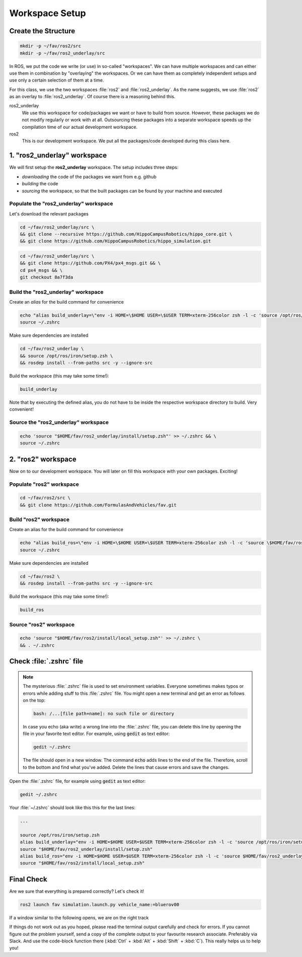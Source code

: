 Workspace Setup
###############

Create the Structure
====================

.. code-block:: sh

   mkdir -p ~/fav/ros2/src
   mkdir -p ~/fav/ros2_underlay/src

In ROS, we put the code we write (or use) in so-called "workspaces". 
We can have multiple workspaces and can either use them in combination by "overlaying" the workspaces. Or we can have them as completely independent setups and use only a certain selection of them at a time.

For this class, we use the two workspaces :file:`ros2` and :file:`ros2_underlay`. As the name suggests, we use :file:`ros2` as an overlay to :file:`ros2_underlay`. Of course there is a reasoning behind this.

ros2_underlay
   We use this workspace for code/packages we want or have to build from source. However, these packages we do not modify regularly or work with at all. Outsourcing these packages into a separate workspace speeds up the compilation time of our actual development workspace.

ros2
   This is our development workspace. We put all the packages/code developed during this class here.

1. "ros2_underlay" workspace
============================

We will first setup the **ros2_underlay** workspace. The setup includes three steps:

- *downloading* the code of the packages we want from e.g. github
- *building* the code
- *sourcing* the workspace, so that the built packages can be found by your machine and executed


Populate the "ros2_underlay" workspace
**************************************

Let's download the relevant packages

.. code-block:: sh

   cd ~/fav/ros2_underlay/src \
   && git clone --recursive https://github.com/HippoCampusRobotics/hippo_core.git \
   && git clone https://github.com/HippoCampusRobotics/hippo_simulation.git

.. code-block:: sh

   cd ~/fav/ros2_underlay/src \
   && git clone https://github.com/PX4/px4_msgs.git && \
   cd px4_msgs && \
   git checkout 8a7f3da

.. todo::
   Do we need apriltag_ros here?
   If so, we probably want to have our own fork.


Build the "ros2_underlay" workspace
**************************************

Create an *alias* for the build command for convenience

.. code-block:: sh

   echo "alias build_underlay=\"env -i HOME=\$HOME USER=\$USER TERM=xterm-256color zsh -l -c 'source /opt/ros/iron/setup.zsh && cd \$HOME/fav/ros2_underlay && colcon build'\"" >> ~/.zshrc
   source ~/.zshrc

Make sure dependencies are installed

.. code-block:: sh

   cd ~/fav/ros2_underlay \
   && source /opt/ros/iron/setup.zsh \
   && rosdep install --from-paths src -y --ignore-src

Build the workspace (this may take some time!):

.. code-block:: sh

   build_underlay

Note that by executing the defined alias, you do not have to be inside the respective workspace directory to build. Very convenient!

Source the "ros2_underlay" workspace
**************************************

.. code-block:: sh

   echo 'source "$HOME/fav/ros2_underlay/install/setup.zsh"' >> ~/.zshrc && \
   source ~/.zshrc

2. "ros2" workspace
====================

Now on to our development workspace. You will later on fill this workspace with your own packages. Exciting!

Populate "ros2" workspace
**************************************

.. code-block:: sh

   cd ~/fav/ros2/src \
   && git clone https://github.com/FormulasAndVehicles/fav.git

Build "ros2" workspace
**************************************

Create an alias for the build command for convenience

.. code-block:: sh

   echo "alias build_ros=\"env -i HOME=\$HOME USER=\$USER TERM=xterm-256color zsh -l -c 'source \$HOME/fav/ros2_underlay/install/setup.zsh && cd \$HOME/fav/ros2 && colcon build --symlink-install --cmake-args -DCMAKE_EXPORT_COMPILE_COMMANDS=ON'\"" >> ~/.zshrc
   source ~/.zshrc

Make sure dependencies are installed

.. code-block:: sh

   cd ~/fav/ros2 \
   && rosdep install --from-paths src -y --ignore-src

Build the workspace (this may take some time!):

.. code-block:: sh

   build_ros



Source "ros2" workspace
**************************************

.. code-block:: sh

   echo 'source "$HOME/fav/ros2/install/local_setup.zsh"' >> ~/.zshrc \
   && . ~/.zshrc



Check :file:`.zshrc` file
==========================

.. note:: 
   
   The mysterious :file:`.zshrc` file is used to set environment variables.
   Everyone sometimes makes typos or errors while adding stuff to this :file:`.zshrc` file. You might open a new terminal and get an error as follows on the top:

   .. code-block:: sh

      bash: /...[file path+name]: no such file or directory

   
      
   In case you echo (aka write) a wrong line into the :file:`.zshrc` file, you can delete this line by opening the file in your favorite text editor. For example, using :code:`gedit` as text editor: 

   .. code-block:: sh
      
      gedit ~/.zshrc

   The file should open in a new window. The command :code:`echo` adds lines to the end of the file. Therefore, scroll to the bottom and find what you've added. Delete the lines that cause errors and save the changes.


Open the :file:`.zshrc` file, for example using :code:`gedit` as text editor:

.. code-block:: sh

   gedit ~/.zshrc

Your :file:`~/.zshrc` should look like this this for the last lines:

.. code-block:: 

   ...

   source /opt/ros/iron/setup.zsh
   alias build_underlay="env -i HOME=$HOME USER=$USER TERM=xterm-256color zsh -l -c 'source /opt/ros/iron/setup.zsh && cd $HOME/fav/ros2_underlay && colcon build'"
   source "$HOME/fav/ros2_underlay/install/setup.zsh"
   alias build_ros="env -i HOME=$HOME USER=$USER TERM=xterm-256color zsh -l -c 'source $HOME/fav/ros2_underlay/install/setup.zsh && cd $HOME/ros2 && colcon build --symlink-install --cmake-args -DCMAKE_EXPORT_COMPILE_COMMANDS=ON'"
   source "$HOME/fav/ros2/install/local_setup.zsh"

Final Check
===========

Are we sure that everything is prepared correctly? Let's check it!

.. code-block:: sh

   ros2 launch fav simulation.launch.py vehicle_name:=bluerov00

If a window similar to the following opens, we are on the right track

.. image:: /res/images/gazebo_test.png

If things do not work out as you hoped, please read the terminal output carefully and check for errors. If you cannot figure out the problem yourself, send a copy of the complete output to your favourite research associate. Preferably via Slack. And use the code-block function there (:kbd:`Ctrl` + :kbd:`Alt` + :kbd:`Shift` + :kbd:`C`). This really helps us to help you!
